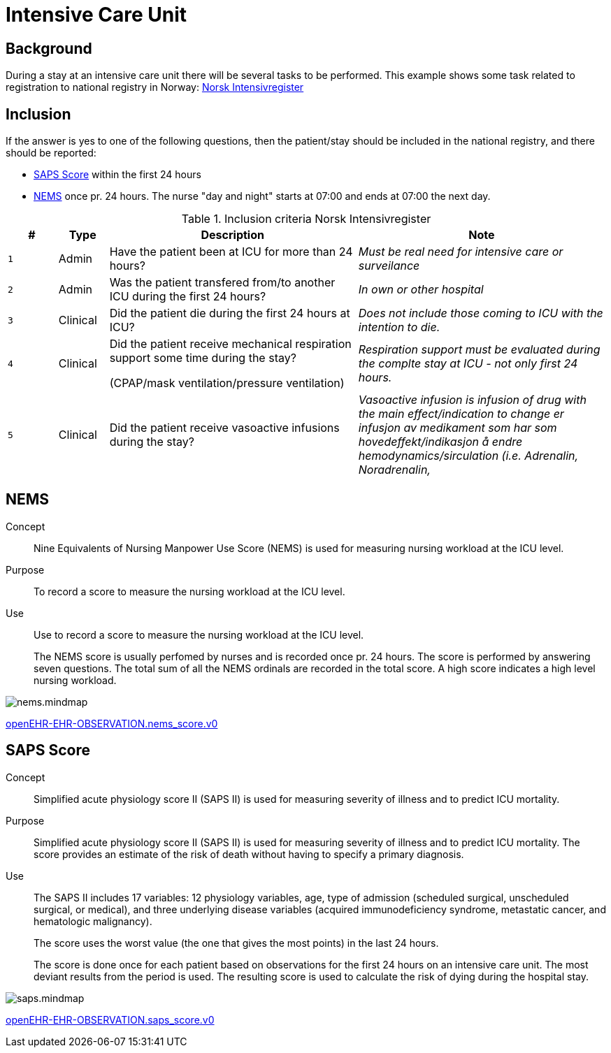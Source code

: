 :imagesdir: images
= Intensive Care Unit 

== Background 
During a stay at an intensive care unit there will be several tasks to be performed. This example shows some task related to registration to national registry in Norway: https://www.kvalitetsregistre.no/registers/norsk-intensivregister[Norsk Intensivregister]

== Inclusion 
If the answer is yes to one of the following questions, then the patient/stay should be included in the national registry, and there should be reported: 

* <<SAPS_SCORE>> within the first 24 hours 
* <<NEMS_SCORE>> once pr. 24 hours. The nurse "day and night" starts at 07:00 and ends at 07:00 the next day. 

.Inclusion criteria  Norsk Intensivregister
[cols="^1m,1,5,5e" options="header"]
|=== 
| # |Type | Description | Note
|1| Admin | Have the patient been at ICU for more than 24 hours?
|Must be real need for intensive care or surveilance

|2|Admin| Was the patient transfered from/to another ICU during the first 24 hours?
|In own or other hospital

|3|Clinical|Did the patient die during the first 24 hours at ICU?

|Does not include those coming to ICU with the intention to die. 

|4|Clinical|Did the patient receive mechanical respiration support some time during the stay? 

(CPAP/mask ventilation/pressure ventilation)
|Respiration support must be evaluated during the complte stay at ICU - not only first 24 hours.

|5|Clinical| Did the patient receive vasoactive infusions during the stay?
|Vasoactive infusion is infusion of drug with the main effect/indication to change er infusjon av medikament som har som hovedeffekt/indikasjon å endre hemodynamics/sirculation (i.e. Adrenalin, Noradrenalin, 
|===


[[NEMS_SCORE]]
== NEMS 

Concept:: Nine Equivalents of Nursing Manpower Use Score (NEMS) is used for measuring nursing workload at the ICU level.

Purpose:: To record a score to measure the nursing workload at the ICU level.

Use:: 	Use to record a score to measure the nursing workload at the ICU level.
+
The NEMS score is usually perfomed by nurses and is recorded once pr. 24 hours. The score is performed by answering seven questions. The total sum of all the NEMS ordinals are recorded in the total score. A high score indicates a high level nursing workload.

image::nems.mindmap.png[]

http://arketyper.no/ckm/#showArchetype_1078.36.1668[openEHR-EHR-OBSERVATION.nems_score.v0]


[[SAPS_SCORE]]
== SAPS Score 

Concept:: Simplified acute physiology score II (SAPS II) is used for measuring severity of illness and to predict ICU mortality.

Purpose:: Simplified acute physiology score II (SAPS II) is used for measuring severity of illness and to predict ICU mortality.
The score provides an estimate of the risk of death without having to specify a primary diagnosis.


Use:: The SAPS II includes 17 variables: 12 physiology variables, age, type of admission (scheduled surgical, unscheduled surgical, or medical), and three underlying disease variables (acquired immunodeficiency syndrome, metastatic cancer, and hematologic malignancy). 
+
The score uses the worst value (the one that gives the most points) in the last 24 hours.
+
The score is done once for each patient based on observations for the first 24 hours on an intensive care unit. The most deviant results from the period is used. The resulting score is used to calculate the risk of dying during the hospital stay. 

image::saps.mindmap.png[]

http://arketyper.no/ckm/#showArchetype_1078.36.1685[openEHR-EHR-OBSERVATION.saps_score.v0]
